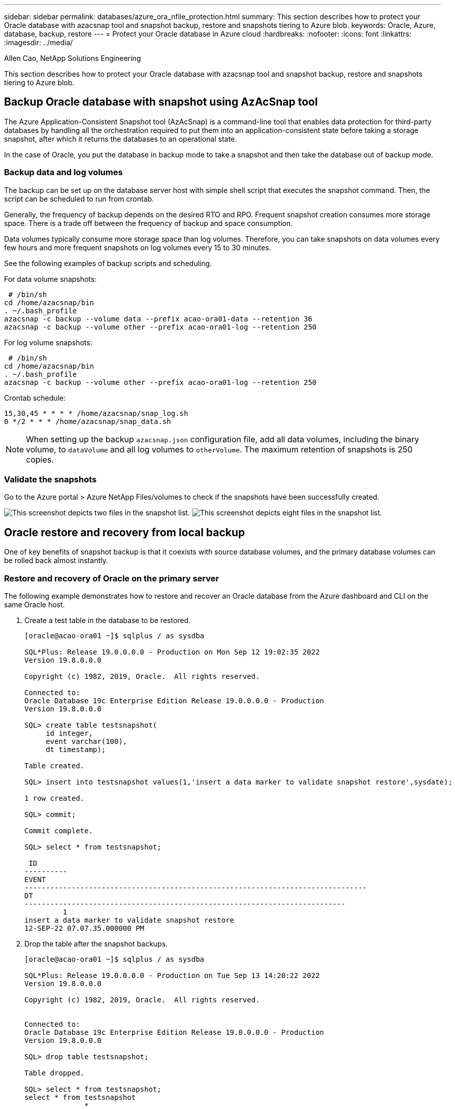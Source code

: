 ---
sidebar: sidebar
permalink: databases/azure_ora_nfile_protection.html
summary: This section describes how to protect your Oracle database with azacsnap tool and snapshot backup, restore and snapshots tiering to Azure blob.
keywords: Oracle, Azure, database, backup, restore
---
= Protect your Oracle database in Azure cloud
:hardbreaks:
:nofooter:
:icons: font
:linkattrs:
:imagesdir: ../media/

Allen Cao, NetApp Solutions Engineering

[.lead]
This section describes how to protect your Oracle database with azacsnap tool and snapshot backup, restore and snapshots tiering to Azure blob.

== Backup Oracle database with snapshot using AzAcSnap tool

The Azure Application-Consistent Snapshot tool (AzAcSnap) is a command-line tool that enables data protection for third-party databases by handling all the orchestration required to put them into an application-consistent state before taking a storage snapshot, after which it returns the databases to an operational state.

In the case of Oracle, you put the database in backup mode to take a snapshot and then take the database out of backup mode.

=== Backup data and log volumes

The backup can be set up on the database server host with simple shell script that executes the snapshot command. Then, the script can be scheduled to run from crontab.

Generally, the frequency of backup depends on the desired RTO and RPO. Frequent snapshot creation consumes more storage space. There is a trade off between the frequency of backup and space consumption.

Data volumes typically consume more storage space than log volumes. Therefore, you can take snapshots on data volumes every few hours and more frequent snapshots on log volumes every 15 to 30 minutes.

See the following examples of backup scripts and scheduling.

For data volume snapshots:
[source, cli]
----
 # /bin/sh
cd /home/azacsnap/bin
. ~/.bash_profile
azacsnap -c backup --volume data --prefix acao-ora01-data --retention 36
azacsnap -c backup --volume other --prefix acao-ora01-log --retention 250
----

For log volume snapshots:
[source, cli]
----
 # /bin/sh
cd /home/azacsnap/bin
. ~/.bash_profile
azacsnap -c backup --volume other --prefix acao-ora01-log --retention 250
----

Crontab schedule:
----
15,30,45 * * * * /home/azacsnap/snap_log.sh
0 */2 * * * /home/azacsnap/snap_data.sh
----

[NOTE]

When setting up the backup `azacsnap.json` configuration file, add all data volumes, including the binary volume, to `dataVolume` and all log volumes to `otherVolume`. The maximum retention of snapshots is 250 copies.

=== Validate the snapshots

Go to the Azure portal > Azure NetApp Files/volumes to check if the snapshots have been successfully created.

image:db_ora_azure_anf_snap_01.png["This screenshot depicts two files in the snapshot list."]
image:db_ora_azure_anf_snap_02.png["This screenshot depicts eight files in the snapshot list."]

== Oracle restore and recovery from local backup

One of key benefits of snapshot backup is that it coexists with source database volumes, and the primary database volumes can be rolled back almost instantly.

=== Restore and recovery of Oracle on the primary server

The following example demonstrates how to restore and recover an Oracle database from the Azure dashboard and CLI on the same Oracle host.

. Create a test table in the database to be restored.
+
----
[oracle@acao-ora01 ~]$ sqlplus / as sysdba

SQL*Plus: Release 19.0.0.0.0 - Production on Mon Sep 12 19:02:35 2022
Version 19.8.0.0.0

Copyright (c) 1982, 2019, Oracle.  All rights reserved.

Connected to:
Oracle Database 19c Enterprise Edition Release 19.0.0.0.0 - Production
Version 19.8.0.0.0

SQL> create table testsnapshot(
     id integer,
     event varchar(100),
     dt timestamp);

Table created.

SQL> insert into testsnapshot values(1,'insert a data marker to validate snapshot restore',sysdate);

1 row created.

SQL> commit;

Commit complete.

SQL> select * from testsnapshot;

 ID
----------
EVENT
--------------------------------------------------------------------------------
DT
---------------------------------------------------------------------------
         1
insert a data marker to validate snapshot restore
12-SEP-22 07.07.35.000000 PM
----

. Drop the table after the snapshot backups.
+
----
[oracle@acao-ora01 ~]$ sqlplus / as sysdba

SQL*Plus: Release 19.0.0.0.0 - Production on Tue Sep 13 14:20:22 2022
Version 19.8.0.0.0

Copyright (c) 1982, 2019, Oracle.  All rights reserved.


Connected to:
Oracle Database 19c Enterprise Edition Release 19.0.0.0.0 - Production
Version 19.8.0.0.0

SQL> drop table testsnapshot;

Table dropped.

SQL> select * from testsnapshot;
select * from testsnapshot
              *
ERROR at line 1:
ORA-00942: table or view does not exist

SQL> shutdown immediate;
Database closed.
Database dismounted.
ORACLE instance shut down.
SQL> exit
Disconnected from Oracle Database 19c Enterprise Edition Release 19.0.0.0.0 - Production
Version 19.8.0.0.0
----

. From the Azure NetApp Files dashboard, restore the log volume to the last available snapshot. Choose *Revert volume*.
+
image:db_ora_azure_anf_restore_01.png[THis screenshot shows the method of snapshot reversion for volumes in the ANF dashboard.]

. Confirm revert volume and click *Revert* to complete the volume reversion to the latest available backup.
+
image:db_ora_azure_anf_restore_02.png[The "Are you sure you want to do this?" page for snapshot reversion.]

. Repeat the same steps for the data volume, and make sure that the backup contains the table to be recovered.
+
image:db_ora_azure_anf_restore_03.png[THis screenshot shows the method of snapshot reversion for data volumes in the ANF dashboard.]

. Again confirm the volume reversion, and click "Revert."
+
image:db_ora_azure_anf_restore_04.png[The "Are you sure you want to do this?" page for data volume snapshot reversion.]

. Resync the control files if you have multiple copies of them, and replace the old control file with the latest copy available.
+
----
[oracle@acao-ora01 ~]$ mv /u02/oradata/ORATST/control01.ctl /u02/oradata/ORATST/control01.ctl.bk
[oracle@acao-ora01 ~]$ cp /u03/orareco/ORATST/control02.ctl /u02/oradata/ORATST/control01.ctl
----

. Log into the Oracle server VM and run database recovery with sqlplus.
+
----
[oracle@acao-ora01 ~]$ sqlplus / as sysdba

SQL*Plus: Release 19.0.0.0.0 - Production on Tue Sep 13 15:10:17 2022
Version 19.8.0.0.0

Copyright (c) 1982, 2019, Oracle.  All rights reserved.

Connected to an idle instance.

SQL> startup mount;
ORACLE instance started.

Total System Global Area 6442448984 bytes
Fixed Size                  8910936 bytes
Variable Size            1090519040 bytes
Database Buffers         5335154688 bytes
Redo Buffers                7864320 bytes
Database mounted.
SQL> recover database using backup controlfile until cancel;
ORA-00279: change 3188523 generated at 09/13/2022 10:00:09 needed for thread 1
ORA-00289: suggestion :
/u03/orareco/ORATST/archivelog/2022_09_13/o1_mf_1_43__22rnjq9q_.arc
ORA-00280: change 3188523 for thread 1 is in sequence #43

Specify log: {<RET>=suggested | filename | AUTO | CANCEL}

ORA-00279: change 3188862 generated at 09/13/2022 10:01:20 needed for thread 1
ORA-00289: suggestion :
/u03/orareco/ORATST/archivelog/2022_09_13/o1_mf_1_44__29f2lgb5_.arc
ORA-00280: change 3188862 for thread 1 is in sequence #44
ORA-00278: log file
'/u03/orareco/ORATST/archivelog/2022_09_13/o1_mf_1_43__22rnjq9q_.arc' no longer
needed for this recovery

Specify log: {<RET>=suggested | filename | AUTO | CANCEL}

ORA-00279: change 3193117 generated at 09/13/2022 12:00:08 needed for thread 1
ORA-00289: suggestion :
/u03/orareco/ORATST/archivelog/2022_09_13/o1_mf_1_45__29h6qqyw_.arc
ORA-00280: change 3193117 for thread 1 is in sequence #45
ORA-00278: log file
'/u03/orareco/ORATST/archivelog/2022_09_13/o1_mf_1_44__29f2lgb5_.arc' no longer
needed for this recovery

Specify log: {<RET>=suggested | filename | AUTO | CANCEL}

ORA-00279: change 3193440 generated at 09/13/2022 12:01:20 needed for thread 1
ORA-00289: suggestion :
/u03/orareco/ORATST/archivelog/2022_09_13/o1_mf_1_46_%u_.arc
ORA-00280: change 3193440 for thread 1 is in sequence #46
ORA-00278: log file
'/u03/orareco/ORATST/archivelog/2022_09_13/o1_mf_1_45__29h6qqyw_.arc' no longer
needed for this recovery

Specify log: {<RET>=suggested | filename | AUTO | CANCEL}
cancel
Media recovery cancelled.
SQL> alter database open resetlogs;

Database altered.

SQL> select * from testsnapshot;

  ID
----------
EVENT
--------------------------------------------------------------------------------
DT
---------------------------------------------------------------------------
         1
insert a data marker to validate snapshot restore
12-SEP-22 07.07.35.000000 PM

SQL> select systimestamp from dual;

 SYSTIMESTAMP
---------------------------------------------------------------------------
13-SEP-22 03.28.52.646977 PM +00:00
----

This screen demonstrates that the dropped table has been recovered using local snapshot backups.

